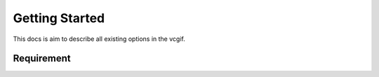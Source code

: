 Getting Started
===============
This docs is aim to describe all existing options in the vcgif.

Requirement
-----------
